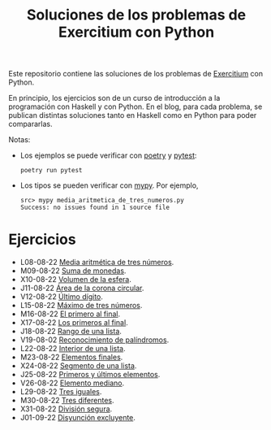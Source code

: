 #+TITLE: Soluciones de los problemas de Exercitium con Python

Este repositorio contiene las soluciones de los problemas de [[https://www.glc.us.es/~jalonso/exercitium/][Exercitium]]
con Python.

En principio, los ejercicios son de un curso de introducción a la
programación con Haskell y con Python. En el blog, para cada problema,
se publican distintas soluciones tanto en Haskell como en Python para
poder compararlas.

Notas:
+ Los ejemplos se puede verificar con [[https://python-poetry.org/][poetry]] y  [[https://docs.pytest.org/en/7.1.x/][pytest]]:
  : poetry run pytest
+ Los tipos se pueden verificar con [[http://mypy-lang.org/][mypy]]. Por ejemplo,
  : src> mypy media_aritmetica_de_tres_numeros.py
  : Success: no issues found in 1 source file

* Ejercicios

+ L08-08-22 [[./src/media_aritmetica_de_tres_numeros.py][Media aritmética de tres números]].
+ M09-08-22 [[./src/suma_de_monedas.py][Suma de monedas]].
+ X10-08-22 [[./src/volumen_de_la_esfera.py][Volumen de la esfera]].
+ J11-08-22 [[./src/area_corona_circular.py][Área de la corona circular]].
+ V12-08-22 [[./src/ultimo_digito.py][Último dígito]].
+ L15-08-22 [[./src/maximo_de_tres_numeros.py][Máximo de tres números]].
+ M16-08-22 [[./src/el_primero_al_final.py][El primero al final]].
+ X17-08-22 [[./src/los_primeros_al_final.py][Los primeros al final]].
+ J18-08-22 [[./src/rango_de_una_lista.py][Rango de una lista]].
+ V19-08-02 [[./src/reconocimiento_de_palindromos.py][Reconocimiento de palíndromos]].
+ L22-08-22 [[./src/interior_de_una_lista.py][Interior de una lista]].
+ M23-08-22 [[./src/elementos_finales.py][Elementos finales]].
+ X24-08-22 [[./src/segmento_de_una_lista.py][Segmento de una lista]].
+ J25-08-22 [[./src/primeros_y_ultimos_elementos.py][Primeros y últimos elementos]].
+ V26-08-22 [[./src/elemento_mediano.py][Elemento mediano]].
+ L29-08-22 [[./src/tres_iguales.py][Tres iguales]].
+ M30-08-22 [[./src/tres_diferentes.py][Tres diferentes]].
+ X31-08-22 [[./src/division_segura.py][División segura]].
+ J01-09-22 [[./src/disyuncion_excluyente.py][Disyunción excluyente]].
